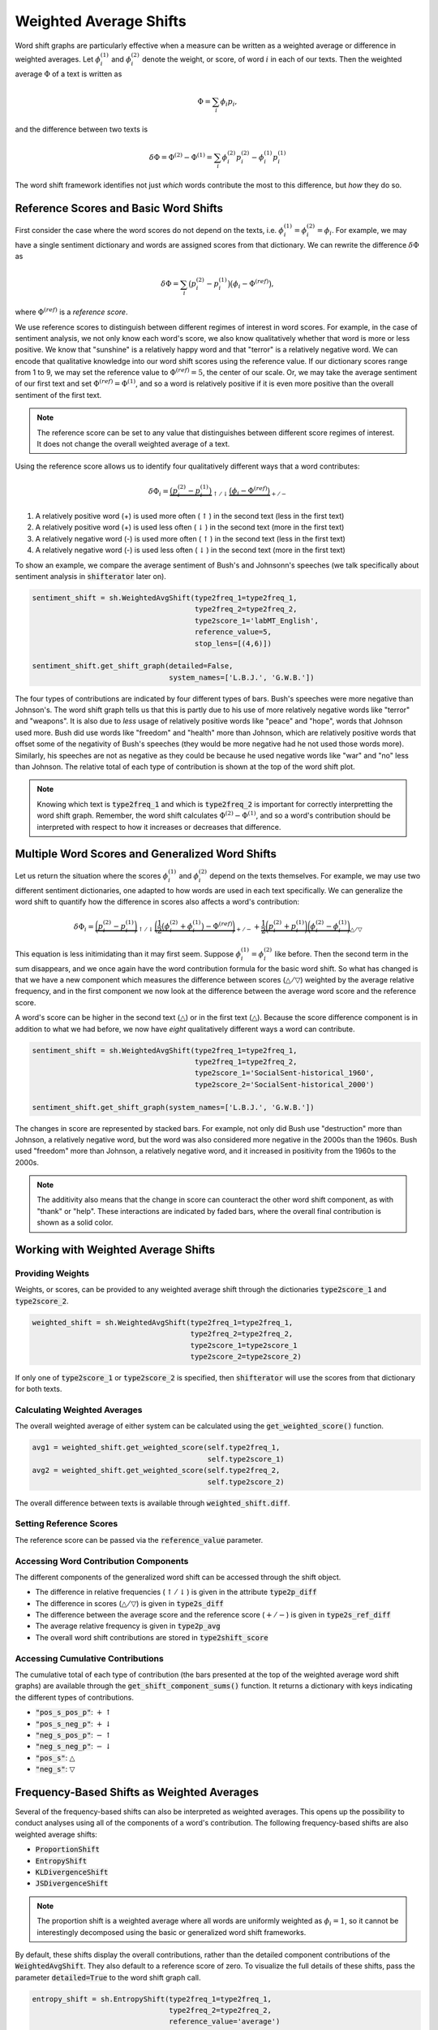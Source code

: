 Weighted Average Shifts
=======================

Word shift graphs are particularly effective when a measure can be written as a weighted average or difference in weighted averages. Let :math:`\phi_i^{(1)}` and :math:`\phi_i^{(2)}` denote the weight, or score, of word :math:`i` in each of our texts. Then the weighted average :math:`\Phi` of a text is written as

.. math::

    \Phi = \sum_i \phi_i p_i,

and the difference between two texts is

.. math::

    \delta \Phi = \Phi^{(2)} - \Phi^{(1)} = \sum_i \phi_i^{(2)} p_i^{(2)} - \phi_i^{(1)} p_i^{(1)}

The word shift framework identifies not just *which* words contribute the most to this difference, but *how* they do so.


Reference Scores and Basic Word Shifts
--------------------------------------

First consider the case where the word scores do not depend on the texts, i.e. :math:`\phi_i^{(1)} = \phi_i^{(2)} = \phi_i`. For example, we may have a single sentiment dictionary and words are assigned scores from that dictionary. We can rewrite the difference :math:`\delta \Phi` as

.. math::

    \delta \Phi = \sum_i \bigl( p_i^{(2)} - p_i^{(1)} \bigr) \bigl(\phi_i - \Phi^{(ref)} \bigr),

where :math:`\Phi^{(ref)}` is a *reference score*.

We use reference scores to distinguish between different regimes of interest in word scores. For example, in the case of sentiment analysis, we not only know each word's score, we also know qualitatively whether that word is more or less positive. We know that "sunshine" is a relatively happy word and that "terror" is a relatively negative word. We can encode that qualitative knowledge into our word shift scores using the reference value. If our dictionary scores range from 1 to 9, we may set the reference value to :math:`\Phi^{(ref)} = 5`, the center of our scale. Or, we may take the average sentiment of our first text and set :math:`\Phi^{(ref)} = \Phi^{(1)}`, and so a word is relatively positive if it is even more positive than the overall sentiment of the first text.

.. note::
    The reference score can be set to any value that distinguishes between different score regimes of interest. It does not change the overall weighted average of a text.

Using the reference score allows us to identify four qualitatively different ways that a word contributes:

.. math::

    \delta \Phi_i = \underbrace{\bigl( p_i^{(2)} - p_i^{(1)} \bigr)}_{\uparrow / \downarrow} \underbrace{\bigl(\phi_i - \Phi^{(ref)} \bigr)}_{+/-}

1. A relatively positive word (+) is used more often (:math:`\uparrow`) in the second text (less in the first text)
2. A relatively positive word (+) is used less often (:math:`\downarrow`) in the second text (more in the first text)
3. A relatively negative word (-) is used more often (:math:`\uparrow`) in the second text (less in the first text)
4. A relatively negative word (-) is used less often (:math:`\downarrow`) in the second text (more in the first text)

To show an example, we compare the average sentiment of Bush's and Johnsonn's speeches (we talk specifically about sentiment analysis in :code:`shifterator` later on).

.. code-block:: python

    sentiment_shift = sh.WeightedAvgShift(type2freq_1=type2freq_1,
                                          type2freq_2=type2freq_2,
                                          type2score_1='labMT_English',
                                          reference_value=5,
                                          stop_lens=[(4,6)])

    sentiment_shift.get_shift_graph(detailed=False,
                                    system_names=['L.B.J.', 'G.W.B.'])

.. image:: ../figs/shift_sentiment_not_detailed.png
    :width: 400
    :alt: Basic sentiment shift graph of speeches by Lyndon B. Johnson and George W. Bush
    :align: center

The four types of contributions are indicated by four different types of bars. Bush's speeches were more negative than Johnson's. The word shift graph tells us that this is partly due to his use of more relatively negative words like "terror" and "weapons". It is also due to *less* usage of relatively positive words like "peace" and "hope", words that Johnson used more. Bush did use words like "freedom" and "health" more than Johnson, which are relatively positive words that offset some of the negativity of Bush's speeches (they would be more negative had he not used those words more). Similarly, his speeches are not as negative as they could be because he used negative words like "war" and "no" less than Johnson. The relative total of each type of contribution is shown at the top of the word shift plot.

.. note::
    Knowing which text is :code:`type2freq_1` and which is :code:`type2freq_2` is important for correctly interpretting the word shift graph. Remember, the word shift calculates :math:`\Phi^{(2)} - \Phi^{(1)}`, and so a word's contribution should be interpreted with respect to how it increases or decreases that difference.

Multiple Word Scores and Generalized Word Shifts
------------------------------------------------

Let us return the situation where the scores :math:`\phi_i^{(1)}` and :math:`\phi_i^{(2)}` depend on the texts themselves. For example, we may use two different sentiment dictionaries, one adapted to how words are used in each text specifically. We can generalize the word shift to quantify how the difference in scores also affects a word's contribution:

.. math::

    \delta \Phi_i = \underbrace{\biggl(p_i^{(2)} - p_i^{(1)} \biggr)}_{\uparrow / \downarrow} \underbrace{\biggl(\frac{1}{2} \bigl(\phi_i^{(2)} + \phi_i^{(1)} \bigr) - \Phi^{(ref)}\biggr)}_{+/-} + \underbrace{ \frac{1}{2} \biggl(p_i^{(2)} + p_i^{(1)}\biggr)\biggl(\phi_i^{(2)} - \phi_i^{(1)}\biggr)}_{\bigtriangleup / \bigtriangledown}

This equation is less initimidating than it may first seem. Suppose :math:`\phi_i^{(1)} = \phi_i^{(2)}` like before. Then the second term in the sum disappears, and we once again have the word contribution formula for the basic word shift. So what has changed is that we have a new component which measures the difference between scores (:math:`\bigtriangleup / \bigtriangledown`) weighted by the average relative frequency, and in the first component we now look at the difference between the average word score and the reference score.

A word's score can be higher in the second text (:math:`\bigtriangleup`) or in the first text (:math:`\bigtriangleup`). Because the score difference component is in addition to what we had before, we now have *eight* qualitatively different ways a word can contribute.

.. code-block:: python

    sentiment_shift = sh.WeightedAvgShift(type2freq_1=type2freq_1,
                                          type2freq_1=type2freq_2,
                                          type2score_1='SocialSent-historical_1960',
                                          type2score_2='SocialSent-historical_2000')

    sentiment_shift.get_shift_graph(system_names=['L.B.J.', 'G.W.B.'])

.. image:: ../figs/shift_sentiment_detailed_full.png
    :width: 400
    :alt: Generalized sentiment shift graph of speeches by Lyndon B. Johnson and George W. Bush
    :align: center

The changes in score are represented by stacked bars. For example, not only did Bush use "destruction" more than Johnson, a relatively negative word, but the word was also considered more negative in the 2000s than the 1960s. Bush used "freedom" more than Johnson, a relatively negative word, and it increased in positivity from the 1960s to the 2000s.

.. note::

    The additivity also means that the change in score can counteract the other word shift component, as with "thank" or "help". These interactions are indicated by faded bars, where the overall final contribution is shown as a solid color.


Working with Weighted Average Shifts
------------------------------------

Providing Weights
~~~~~~~~~~~~~~~~~

Weights, or scores, can be provided to any weighted average shift through the dictionaries :code:`type2score_1` and :code:`type2score_2`.

.. code-block:: python

    weighted_shift = sh.WeightedAvgShift(type2freq_1=type2freq_1,
                                         type2freq_2=type2freq_2,
                                         type2score_1=type2score_1
                                         type2score_2=type2score_2)

If only one of :code:`type2score_1` or :code:`type2score_2` is specified, then :code:`shifterator` will use the scores from that dictionary for both texts.

Calculating Weighted Averages
~~~~~~~~~~~~~~~~~~~~~~~~~~~~~

The overall weighted average of either system can be calculated using the :code:`get_weighted_score()` function.

.. code-block:: python

    avg1 = weighted_shift.get_weighted_score(self.type2freq_1,
                                             self.type2score_1)
    avg2 = weighted_shift.get_weighted_score(self.type2freq_2,
                                             self.type2score_2)

The overall difference between texts is available through :code:`weighted_shift.diff`.

Setting Reference Scores
~~~~~~~~~~~~~~~~~~~~~~~~

The reference score can be passed via the :code:`reference_value` parameter.

Accessing Word Contribution Components
~~~~~~~~~~~~~~~~~~~~~~~~~~~~~~~~~~~~~~

The different components of the generalized word shift can be accessed through the shift object.

- The difference in relative frequencies (:math:`\uparrow / \downarrow`) is given in the attribute :code:`type2p_diff`
- The difference in scores (:math:`\bigtriangleup / \bigtriangledown`) is given in :code:`type2s_diff`
- The difference between the average score and the reference score (:math:`+ / -`) is given in :code:`type2s_ref_diff`
- The average relative frequency is given in :code:`type2p_avg`
- The overall word shift contributions are stored in :code:`type2shift_score`

Accessing Cumulative Contributions
~~~~~~~~~~~~~~~~~~~~~~~~~~~~~~~~~~

The cumulative total of each type of contribution (the bars presented at the top of the weighted average word shift graphs) are available through the :code:`get_shift_component_sums()` function. It returns a dictionary with keys indicating the different types of contributions.

- :code:`"pos_s_pos_p"`: :math:`+\uparrow`
- :code:`"pos_s_neg_p"`: :math:`+\downarrow`
- :code:`"neg_s_pos_p"`: :math:`-\uparrow`
- :code:`"neg_s_neg_p"`: :math:`-\downarrow`
- :code:`"pos_s"`: :math:`\bigtriangleup`
- :code:`"neg_s"`: :math:`\bigtriangledown`


Frequency-Based Shifts as Weighted Averages
-------------------------------------------

Several of the frequency-based shifts can also be interpreted as weighted averages. This opens up the possibility to conduct analyses using all of the components of a word's contribution. The following frequency-based shifts are also weighted average shifts:

- :code:`ProportionShift`
- :code:`EntropyShift`
- :code:`KLDivergenceShift`
- :code:`JSDivergenceShift`

.. note::

    The proportion shift is a weighted average where all words are uniformly weighted as :math:`\phi_i = 1`, so it cannot be interestingly decomposed using the basic or generalized word shift frameworks.

By default, these shifts display the overall contributions, rather than the detailed component contributions of the :code:`WeightedAvgShift`. They also default to a reference score of zero. To visualize the full details of these shifts, pass the parameter :code:`detailed=True` to the word shift graph call.

.. code-block:: python

    entropy_shift = sh.EntropyShift(type2freq_1=type2freq_1,
                                    type2freq_2=type2freq_2,
                                    reference_value='average')

    entropy_shift.get_shift_graph(detailed=True,
                                  system_names=['L.B.J.', 'G.W.B.'])

.. image:: ../figs/shift_entropy_detailed.png
  :width: 400
  :alt: Generalized entropy shift graph of speeches by Lyndon B. Johnson and George W. Bush
  :align: center

The parameter :code:`reference_value='average'` uses the overall weighted average :math:`\Phi^{(1)}` of the first text as the reference value. We can also set :code:`reference_value` to be any float that we determine discerns between different regimes of word scores, e.g. different regimes of surprisal.
